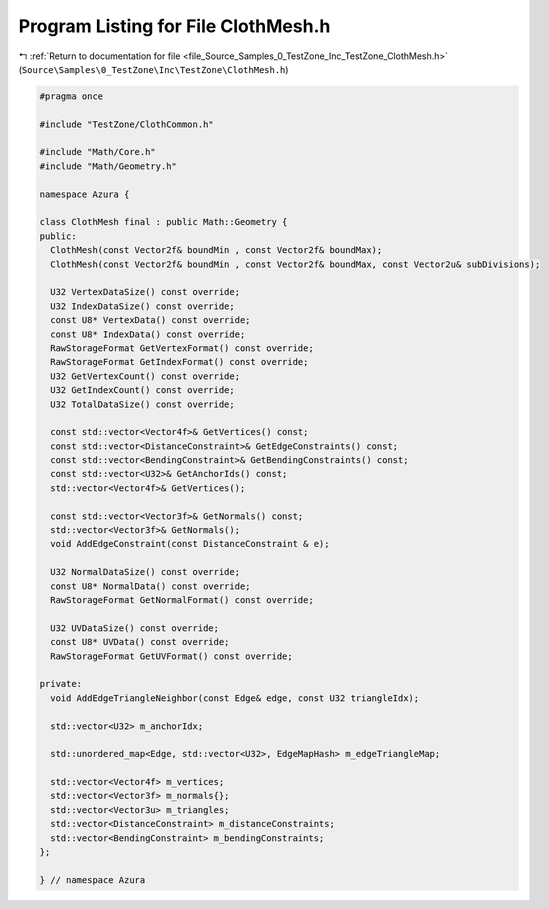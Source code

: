 
.. _program_listing_file_Source_Samples_0_TestZone_Inc_TestZone_ClothMesh.h:

Program Listing for File ClothMesh.h
====================================

|exhale_lsh| :ref:`Return to documentation for file <file_Source_Samples_0_TestZone_Inc_TestZone_ClothMesh.h>` (``Source\Samples\0_TestZone\Inc\TestZone\ClothMesh.h``)

.. |exhale_lsh| unicode:: U+021B0 .. UPWARDS ARROW WITH TIP LEFTWARDS

.. code-block:: cpp

   #pragma once
   
   #include "TestZone/ClothCommon.h"
   
   #include "Math/Core.h"
   #include "Math/Geometry.h"
   
   namespace Azura {
   
   class ClothMesh final : public Math::Geometry {
   public:
     ClothMesh(const Vector2f& boundMin , const Vector2f& boundMax);
     ClothMesh(const Vector2f& boundMin , const Vector2f& boundMax, const Vector2u& subDivisions);
   
     U32 VertexDataSize() const override;
     U32 IndexDataSize() const override;
     const U8* VertexData() const override;
     const U8* IndexData() const override;
     RawStorageFormat GetVertexFormat() const override;
     RawStorageFormat GetIndexFormat() const override;
     U32 GetVertexCount() const override;
     U32 GetIndexCount() const override;
     U32 TotalDataSize() const override;
   
     const std::vector<Vector4f>& GetVertices() const;
     const std::vector<DistanceConstraint>& GetEdgeConstraints() const;
     const std::vector<BendingConstraint>& GetBendingConstraints() const;
     const std::vector<U32>& GetAnchorIds() const;
     std::vector<Vector4f>& GetVertices();
   
     const std::vector<Vector3f>& GetNormals() const;
     std::vector<Vector3f>& GetNormals();
     void AddEdgeConstraint(const DistanceConstraint & e);
   
     U32 NormalDataSize() const override;
     const U8* NormalData() const override;
     RawStorageFormat GetNormalFormat() const override;
   
     U32 UVDataSize() const override;
     const U8* UVData() const override;
     RawStorageFormat GetUVFormat() const override;
   
   private:
     void AddEdgeTriangleNeighbor(const Edge& edge, const U32 triangleIdx);
   
     std::vector<U32> m_anchorIdx;
   
     std::unordered_map<Edge, std::vector<U32>, EdgeMapHash> m_edgeTriangleMap;
   
     std::vector<Vector4f> m_vertices;
     std::vector<Vector3f> m_normals{};
     std::vector<Vector3u> m_triangles;
     std::vector<DistanceConstraint> m_distanceConstraints;
     std::vector<BendingConstraint> m_bendingConstraints;
   };
   
   } // namespace Azura
